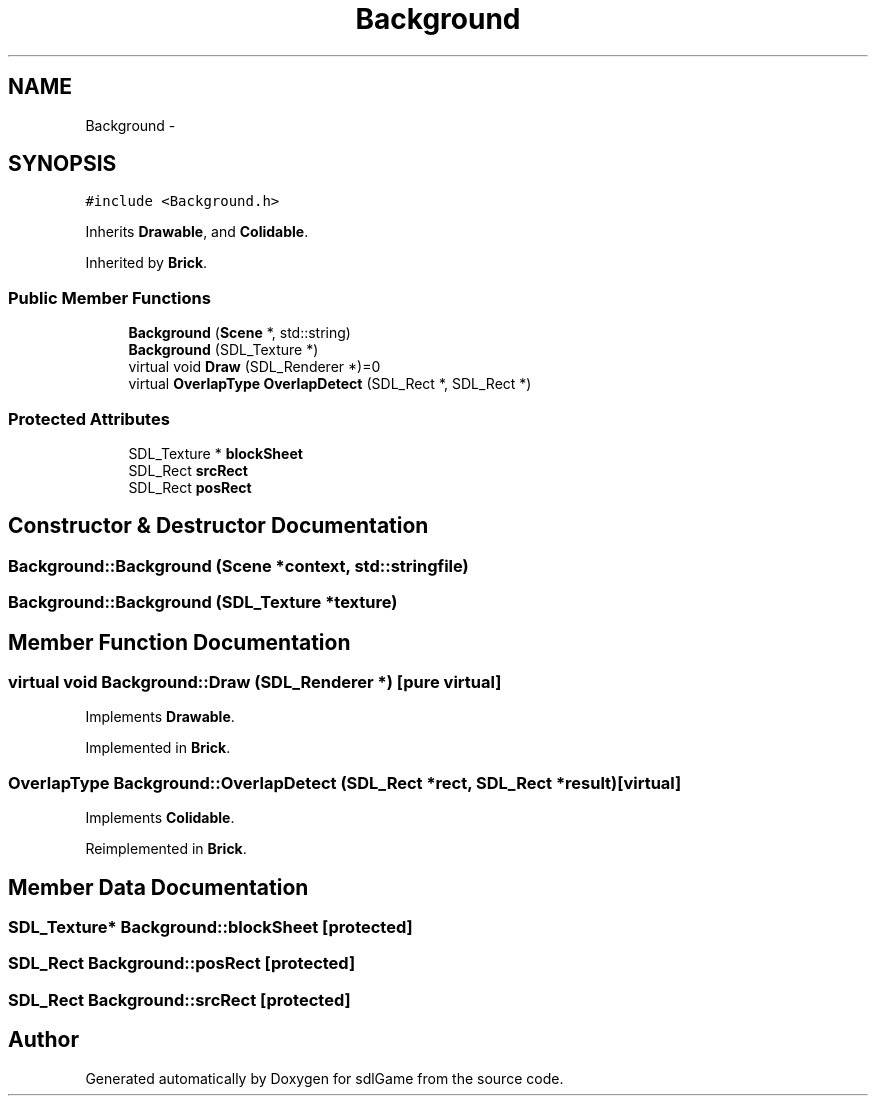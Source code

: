 .TH "Background" 3 "Thu Jan 19 2017" "sdlGame" \" -*- nroff -*-
.ad l
.nh
.SH NAME
Background \- 
.SH SYNOPSIS
.br
.PP
.PP
\fC#include <Background\&.h>\fP
.PP
Inherits \fBDrawable\fP, and \fBColidable\fP\&.
.PP
Inherited by \fBBrick\fP\&.
.SS "Public Member Functions"

.in +1c
.ti -1c
.RI "\fBBackground\fP (\fBScene\fP *, std::string)"
.br
.ti -1c
.RI "\fBBackground\fP (SDL_Texture *)"
.br
.ti -1c
.RI "virtual void \fBDraw\fP (SDL_Renderer *)=0"
.br
.ti -1c
.RI "virtual \fBOverlapType\fP \fBOverlapDetect\fP (SDL_Rect *, SDL_Rect *)"
.br
.in -1c
.SS "Protected Attributes"

.in +1c
.ti -1c
.RI "SDL_Texture * \fBblockSheet\fP"
.br
.ti -1c
.RI "SDL_Rect \fBsrcRect\fP"
.br
.ti -1c
.RI "SDL_Rect \fBposRect\fP"
.br
.in -1c
.SH "Constructor & Destructor Documentation"
.PP 
.SS "Background::Background (\fBScene\fP *context, std::stringfile)"

.SS "Background::Background (SDL_Texture *texture)"

.SH "Member Function Documentation"
.PP 
.SS "virtual void Background::Draw (SDL_Renderer *)\fC [pure virtual]\fP"

.PP
Implements \fBDrawable\fP\&.
.PP
Implemented in \fBBrick\fP\&.
.SS "\fBOverlapType\fP Background::OverlapDetect (SDL_Rect *rect, SDL_Rect *result)\fC [virtual]\fP"

.PP
Implements \fBColidable\fP\&.
.PP
Reimplemented in \fBBrick\fP\&.
.SH "Member Data Documentation"
.PP 
.SS "SDL_Texture* Background::blockSheet\fC [protected]\fP"

.SS "SDL_Rect Background::posRect\fC [protected]\fP"

.SS "SDL_Rect Background::srcRect\fC [protected]\fP"


.SH "Author"
.PP 
Generated automatically by Doxygen for sdlGame from the source code\&.
